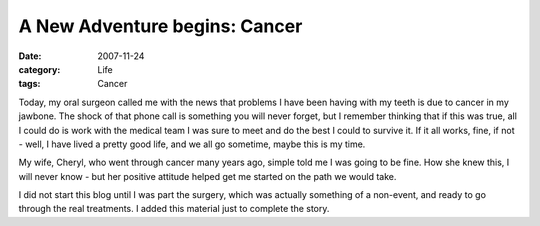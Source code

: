 ##############################
A New Adventure begins: Cancer
##############################

:date: 2007-11-24
:category: Life
:tags: Cancer

Today, my oral surgeon called me with the news that problems I have been
having with my teeth is due to cancer in my jawbone. The shock of that phone
call is something you will never forget, but I remember thinking that if this
was true, all I could do is work with the medical team I was sure to meet and
do the best I could to survive it. If it all works, fine, if not - well, I
have lived a pretty good life, and we all go sometime, maybe this is my time.

My wife, Cheryl, who went through cancer many years ago, simple told me I was
going to be fine. How she knew this, I will never know - but her positive
attitude helped get me started on the path we would take.

I did not start this blog until I was part the surgery, which was actually
something of a non-event, and ready to go through the real treatments. I added
this material just to complete the story.


